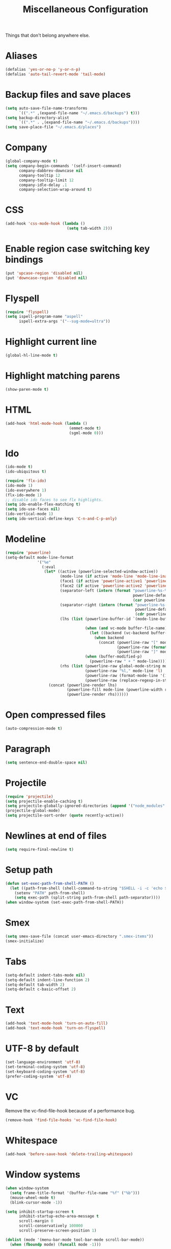 #+TITLE: Miscellaneous Configuration
#+OPTIONS: toc:nil num:nil ^:nil

Things that don't belong anywhere else.

* Aliases
#+BEGIN_SRC emacs-lisp
  (defalias 'yes-or-no-p 'y-or-n-p)
  (defalias 'auto-tail-revert-mode 'tail-mode)
#+END_SRC

* Backup files and save places
#+BEGIN_SRC emacs-lisp
  (setq auto-save-file-name-transforms
        `((".*" ,(expand-file-name "~/.emacs.d/backups") t)))
  (setq backup-directory-alist
        `((".*" . ,(expand-file-name "~/.emacs.d/backups"))))
  (setq save-place-file "~/.emacs.d/places")
#+END_SRC

* Company
#+BEGIN_SRC emacs-lisp
  (global-company-mode t)
  (setq company-begin-commands '(self-insert-command)
        company-dabbrev-downcase nil
        company-tooltip 12
        company-tooltip-limit 12
        company-idle-delay .1
        company-selection-wrap-around t)
  #+END_SRC

* CSS
#+BEGIN_SRC emacs-lisp
  (add-hook 'css-mode-hook (lambda ()
                             (setq tab-width 2)))
#+END_SRC

* Enable region case switching key bindings
#+BEGIN_SRC emacs-lisp
  (put 'upcase-region 'disabled nil)
  (put 'downcase-region 'disabled nil)
#+END_SRC

* Flyspell
#+BEGIN_SRC emacs-lisp
  (require 'flyspell)
  (setq ispell-program-name "aspell"
        ispell-extra-args '("--sug-mode=ultra"))
#+END_SRC

* Highlight current line
#+BEGIN_SRC emacs-lisp
  (global-hl-line-mode t)
#+END_SRC

* Highlight matching parens
#+BEGIN_SRC emacs-lisp
  (show-paren-mode t)
#+END_SRC

* HTML
#+BEGIN_SRC emacs-lisp
  (add-hook 'html-mode-hook (lambda ()
                              (emmet-mode t)
                              (sgml-mode 0)))
#+END_SRC

* Ido
#+BEGIN_SRC emacs-lisp
  (ido-mode t)
  (ido-ubiquitous t)

  (require 'flx-ido)
  (ido-mode 1)
  (ido-everywhere 1)
  (flx-ido-mode 1)
  ;; disable ido faces to see flx highlights.
  (setq ido-enable-flex-matching t)
  (setq ido-use-faces nil)
  (ido-vertical-mode 1)
  (setq ido-vertical-define-keys 'C-n-and-C-p-only)
#+END_SRC

* Modeline
#+BEGIN_SRC emacs-lisp
  (require 'powerline)
  (setq-default mode-line-format
                '("%e"
                  (:eval
                   (let* ((active (powerline-selected-window-active))
                          (mode-line (if active 'mode-line 'mode-line-inactive))
                          (face1 (if active 'powerline-active1 'powerline-inactive1))
                          (face2 (if active 'powerline-active2 'powerline-inactive2))
                          (separator-left (intern (format "powerline-%s-%s"
                                                          powerline-default-separator
                                                          (car powerline-default-separator-dir))))
                          (separator-right (intern (format "powerline-%s-%s"
                                                           powerline-default-separator
                                                           (cdr powerline-default-separator-dir))))
                          (lhs (list (powerline-buffer-id `(mode-line-buffer-id ,mode-line) 'l)

                                     (when (and vc-mode buffer-file-name)
                                       (let ((backend (vc-backend buffer-file-name)))
                                         (when backend
                                           (concat (powerline-raw "[" mode-line 'l)
                                                   (powerline-raw (format "%s:%s" backend (vc-working-revision buffer-file-name backend)))
                                                   (powerline-raw "]" mode-line)))))
                                     (when (buffer-modified-p)
                                       (powerline-raw " + " mode-line))))
                          (rhs (list (powerline-raw global-mode-string mode-line 'r)
                                     (powerline-raw "%l," mode-line 'l)
                                     (powerline-raw (format-mode-line '(10 "%c")))
                                     (powerline-raw (replace-regexp-in-string  "%" "%%" (format-mode-line '(-3 "%p"))) mode-line 'r))))
                     (concat (powerline-render lhs)
                             (powerline-fill mode-line (powerline-width rhs))
                             (powerline-render rhs))))))
#+END_SRC

* Open compressed files
#+BEGIN_SRC emacs-lisp
  (auto-compression-mode t)
#+END_SRC

* Paragraph
#+BEGIN_SRC emacs-lisp
  (setq sentence-end-double-space nil)
#+END_SRC
* Projectile
#+BEGIN_SRC emacs-lisp
  (require 'projectile)
  (setq projectile-enable-caching t)
  (setq projectile-globally-ignored-directories (append '("node_modules" ".svn") projectile-globally-ignored-directories))
  (projectile-global-mode)
  (setq projectile-sort-order (quote recently-active))
#+END_SRC

* Newlines at end of files
#+BEGIN_SRC emacs-lisp
  (setq require-final-newline t)
#+END_SRC

* Setup path
#+BEGIN_SRC emacs-lisp
  (defun set-exec-path-from-shell-PATH ()
    (let ((path-from-shell (shell-command-to-string "$SHELL -i -c 'echo $PATH'")))
      (setenv "PATH" path-from-shell)
      (setq exec-path (split-string path-from-shell path-separator))))
  (when window-system (set-exec-path-from-shell-PATH))
#+END_SRC

* Smex
#+BEGIN_SRC emacs-lisp
  (setq smex-save-file (concat user-emacs-directory ".smex-items"))
  (smex-initialize)
#+END_SRC

* Tabs
#+BEGIN_SRC emacs-lisp
  (setq-default indent-tabs-mode nil)
  (setq-default indent-line-function 2)
  (setq-default tab-width 2)
  (setq-default c-basic-offset 2)
#+END_SRC

* Text
#+BEGIN_SRC emacs-lisp
  (add-hook 'text-mode-hook 'turn-on-auto-fill)
  (add-hook 'text-mode-hook 'turn-on-flyspell)
#+END_SRC

* UTF-8 by default
#+BEGIN_SRC emacs-lisp
  (set-language-environment 'utf-8)
  (set-terminal-coding-system 'utf-8)
  (set-keyboard-coding-system 'utf-8)
  (prefer-coding-system 'utf-8)
#+END_SRC

* VC
Remove the vc-find-file-hook because of a performance bug.
#+BEGIN_SRC emacs-lisp
  (remove-hook 'find-file-hooks 'vc-find-file-hook)
#+END_SRC

* Whitespace
#+BEGIN_SRC emacs-lisp
  (add-hook 'before-save-hook 'delete-trailing-whitespace)
#+END_SRC
* Window systems
#+BEGIN_SRC emacs-lisp
  (when window-system
    (setq frame-title-format '(buffer-file-name "%f" ("%b")))
    (mouse-wheel-mode t)
    (blink-cursor-mode -1))

  (setq inhibit-startup-screen t
        inhibit-startup-echo-area-message t
        scroll-margin 0
        scroll-conservatively 100000
        scroll-preserve-screen-position 1)

  (dolist (mode '(menu-bar-mode tool-bar-mode scroll-bar-mode))
    (when (fboundp mode) (funcall mode -1)))
#+END_SRC
